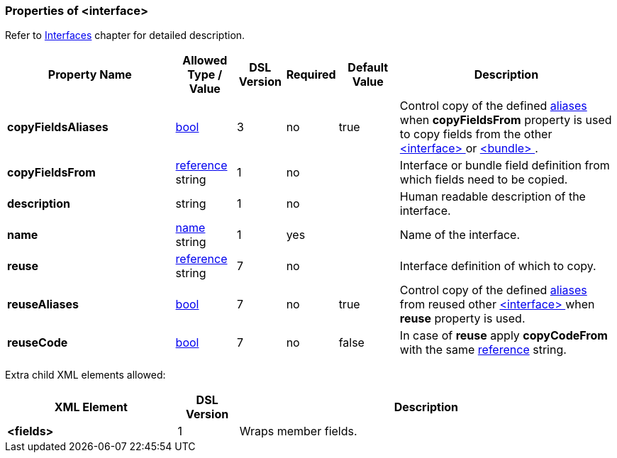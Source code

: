 <<<
[[appendix-interface]]
=== Properties of &lt;interface&gt; ===
Refer to <<interfaces-interfaces, Interfaces>> chapter
for detailed description. 

[cols="^.^28,^.^10,^.^8,^.^8,^.^10,36", options="header"]
|===
|Property Name|Allowed Type / Value|DSL Version|Required|Default Value ^.^|Description

|**copyFieldsAliases**|<<intro-boolean, bool>>|3|no|true|Control copy of the defined <<aliases-aliases, aliases>> when **copyFieldsFrom** property is used to copy fields from the other <<interfaces-interfaces, &lt;interface&gt; >> or <<fields-bundle, &lt;bundle&gt; >>.
|**copyFieldsFrom**|<<intro-references, reference>> string|1|no||Interface or bundle field definition from which fields need to be copied.
|**description**|string|1|no||Human readable description of the interface.
|**name**|<<intro-names, name>> string|1|yes||Name of the interface.
|**reuse**|<<intro-references, reference>> string|7|no||Interface definition of which to copy.
|**reuseAliases**|<<intro-boolean, bool>>|7|no|true|Control copy of the defined <<aliases-aliases, aliases>> from reused other <<interfaces-interfaces, &lt;interface&gt; >> when **reuse** property is used.
|**reuseCode**|<<intro-boolean, bool>>|7|no|false|In case of **reuse** apply **copyCodeFrom** with the same <<intro-references, reference>> string.
|===


Extra child XML elements allowed:

[cols="^.^28,^.^10,62", options="header"]
|===
|XML Element|DSL Version ^.^|Description
|**&lt;fields&gt;**|1|Wraps member fields.
|===
